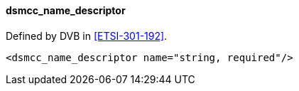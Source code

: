 ==== dsmcc_name_descriptor

Defined by DVB in <<ETSI-301-192>>.

[source,xml]
----
<dsmcc_name_descriptor name="string, required"/>
----
